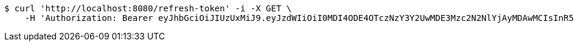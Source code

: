 [source,bash]
----
$ curl 'http://localhost:8080/refresh-token' -i -X GET \
    -H 'Authorization: Bearer eyJhbGciOiJIUzUxMiJ9.eyJzdWIiOiI0MDI4ODE4OTczNzY3Y2UwMDE3Mzc2N2NlYjAyMDAwMCIsInR5cGUiOiJSRUZSRVNIIiwiZXhwIjoxNTk1NDIyNTY2LCJpYXQiOjE1OTU0MjA3NjYsImVtYWlsIjoiRW1haWwtdGVzdEB0ZXN0LmNvbSJ9.hZFKtinifrPaxpdVSDUc-iJMdEwWc_Bg8YRii9-jAjEam93tBdFFlNRzGgY3g_X_6iIPr8Zr88CeMwkhuxcwig'
----